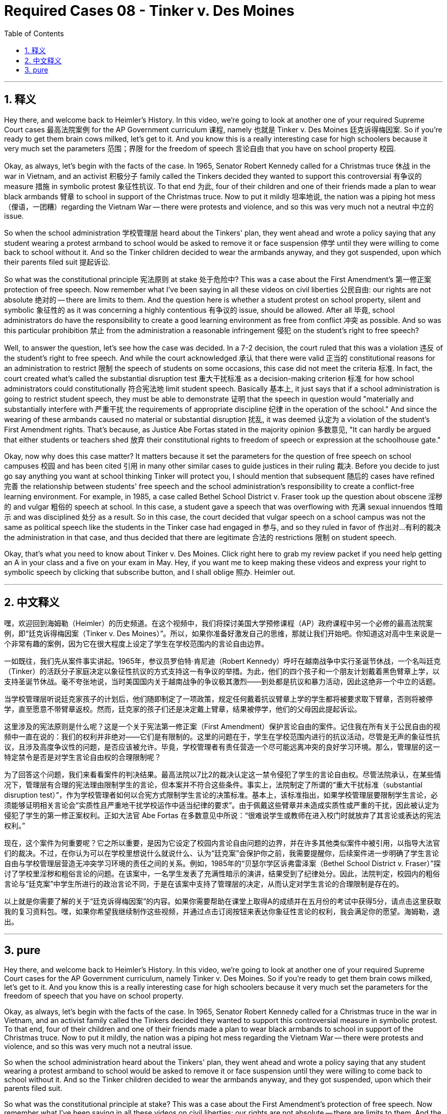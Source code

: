 
= Required Cases 08 - Tinker v. Des Moines
:toc: left
:toclevels: 3
:sectnums:
:stylesheet: myAdocCss.css

'''

== 释义


Hey there, and welcome back to Heimler's History. In this video, we're going to look at another one of your required Supreme Court cases 最高法院案例 for the AP Government curriculum 课程, namely 也就是 Tinker v. Des Moines 廷克诉得梅因案. So if you're ready to get them brain cows milked, let's get to it. And you know this is a really interesting case for high schoolers because it very much set the parameters 范围；界限 for the freedom of speech 言论自由 that you have on school property 校园. +  

Okay, as always, let's begin with the facts of the case. In 1965, Senator Robert Kennedy called for a Christmas truce 休战 in the war in Vietnam, and an activist 积极分子 family called the Tinkers decided they wanted to support this controversial 有争议的 measure 措施 in symbolic protest 象征性抗议. To that end 为此, four of their children and one of their friends made a plan to wear black armbands 臂章 to school in support of the Christmas truce. Now to put it mildly 坦率地说, the nation was a piping hot mess （俚语，一团糟）regarding the Vietnam War -- there were protests and violence, and so this was very much not a neutral 中立的 issue. +  

So when the school administration 学校管理层 heard about the Tinkers' plan, they went ahead and wrote a policy saying that any student wearing a protest armband to school would be asked to remove it or face suspension 停学 until they were willing to come back to school without it. And so the Tinker children decided to wear the armbands anyway, and they got suspended, upon which their parents filed suit 提起诉讼. +  

So what was the constitutional principle 宪法原则 at stake 处于危险中? This was a case about the First Amendment's 第一修正案 protection of free speech. Now remember what I've been saying in all these videos on civil liberties 公民自由: our rights are not absolute 绝对的 -- there are limits to them. And the question here is whether a student protest on school property, silent and symbolic 象征性的 as it was concerning a highly contentious 有争议的 issue, should be allowed. After all 毕竟, school administrators do have the responsibility to create a good learning environment as free from conflict 冲突 as possible. And so was this particular prohibition 禁止 from the administration a reasonable infringement 侵犯 on the student's right to free speech? +  

Well, to answer the question, let's see how the case was decided. In a 7-2 decision, the court ruled that this was a violation 违反 of the student's right to free speech. And while the court acknowledged 承认 that there were valid 正当的 constitutional reasons for an administration to restrict 限制 the speech of students on some occasions, this case did not meet the criteria 标准. In fact, the court created what's called the substantial disruption test 重大干扰标准 as a decision-making criterion 标准 for how school administrators could constitutionally 符合宪法地 limit student speech. Basically 基本上, it just says that if a school administration is going to restrict student speech, they must be able to demonstrate 证明 that the speech in question would "materially and substantially interfere with 严重干扰 the requirements of appropriate discipline 纪律 in the operation of the school." And since the wearing of these armbands caused no material or substantial disruption 扰乱, it was deemed 认定为 a violation of the student's First Amendment rights. That's because, as Justice Abe Fortas stated in the majority opinion 多数意见, "It can hardly be argued that either students or teachers shed 放弃 their constitutional rights to freedom of speech or expression at the schoolhouse gate." +  

Okay, now why does this case matter? It matters because it set the parameters for the question of free speech on school campuses 校园 and has been cited 引用 in many other similar cases to guide justices in their ruling 裁决. Before you decide to just go say anything you want at school thinking Tinker will protect you, I should mention that subsequent 随后的 cases have refined 完善 the relationship between students' free speech and the school administration's responsibility to create a conflict-free learning environment. For example, in 1985, a case called Bethel School District v. Fraser took up the question about obscene 淫秽的 and vulgar 粗俗的 speech at school. In this case, a student gave a speech that was overflowing with 充满 sexual innuendos 性暗示 and was disciplined 处分 as a result. So in this case, the court decided that vulgar speech on a school campus was not the same as political speech like the students in the Tinker case had engaged in 参与, and so they ruled in favor of 作出对…有利的裁决 the administration in that case, and thus decided that there are legitimate 合法的 restrictions 限制 on student speech. +  

Okay, that's what you need to know about Tinker v. Des Moines. Click right here to grab my review packet if you need help getting an A in your class and a five on your exam in May. Hey, if you want me to keep making these videos and express your right to symbolic speech by clicking that subscribe button, and I shall oblige 照办. Heimler out. +

'''

== 中文释义

嘿，欢迎回到海姆勒（Heimler）的历史频道。在这个视频中，我们将探讨美国大学预修课程（AP）政府课程中另一个必修的最高法院案例，即“廷克诉得梅因案（Tinker v. Des Moines）”。所以，如果你准备好激发自己的思维，那就让我们开始吧。你知道这对高中生来说是一个非常有趣的案例，因为它在很大程度上设定了学生在学校范围内的言论自由边界。 +  

一如既往，我们先从案件事实讲起。1965年，参议员罗伯特·肯尼迪（Robert Kennedy）呼吁在越南战争中实行圣诞节休战，一个名叫廷克（Tinker）的活跃分子家庭决定以象征性抗议的方式支持这一有争议的举措。为此，他们的四个孩子和一个朋友计划戴着黑色臂章上学，以支持圣诞节休战。毫不夸张地说，当时美国国内关于越南战争的争议极其激烈——到处都是抗议和暴力活动，因此这绝非一个中立的话题。 +  

当学校管理层听说廷克家孩子的计划后，他们随即制定了一项政策，规定任何戴着抗议臂章上学的学生都将被要求取下臂章，否则将被停学，直至愿意不带臂章返校。然而，廷克家的孩子们还是决定戴上臂章，结果被停学，他们的父母因此提起诉讼。 +  

这里涉及的宪法原则是什么呢？这是一个关于宪法第一修正案（First Amendment）保护言论自由的案件。记住我在所有关于公民自由的视频中一直在说的：我们的权利并非绝对——它们是有限制的。这里的问题在于，学生在学校范围内进行的抗议活动，尽管是无声的象征性抗议，且涉及高度争议性的问题，是否应该被允许。毕竟，学校管理者有责任营造一个尽可能远离冲突的良好学习环境。那么，管理层的这一特定禁令是否是对学生言论自由权的合理限制呢？ +  

为了回答这个问题，我们来看看案件的判决结果。最高法院以7比2的裁决认定这一禁令侵犯了学生的言论自由权。尽管法院承认，在某些情况下，管理层有合理的宪法理由限制学生的言论，但本案并不符合这些条件。事实上，法院制定了所谓的“重大干扰标准（substantial disruption test）”，作为学校管理者如何以合宪方式限制学生言论的决策标准。基本上，该标准指出，如果学校管理层要限制学生言论，必须能够证明相关言论会“实质性且严重地干扰学校运作中适当纪律的要求”。由于佩戴这些臂章并未造成实质性或严重的干扰，因此被认定为侵犯了学生的第一修正案权利。正如大法官 Abe Fortas 在多数意见中所说：“很难说学生或教师在进入校门时就放弃了其言论或表达的宪法权利。” +  

现在，这个案件为何重要呢？它之所以重要，是因为它设定了校园内言论自由问题的边界，并在许多其他类似案件中被引用，以指导大法官们的裁决。不过，在你认为可以在学校里想说什么就说什么、认为“廷克案”会保护你之前，我需要提醒你，后续案件进一步明确了学生言论自由与学校管理层营造无冲突学习环境的责任之间的关系。例如，1985年的“贝瑟尔学区诉弗雷泽案（Bethel School District v. Fraser）”探讨了学校里淫秽和粗俗言论的问题。在该案中，一名学生发表了充满性暗示的演讲，结果受到了纪律处分。因此，法院判定，校园内的粗俗言论与“廷克案”中学生所进行的政治言论不同，于是在该案中支持了管理层的决定，从而认定对学生言论的合理限制是存在的。 +  

以上就是你需要了解的关于“廷克诉得梅因案”的内容。如果你需要帮助在课堂上取得A的成绩并在五月份的考试中获得5分，请点击这里获取我的复习资料包。嘿，如果你希望我继续制作这些视频，并通过点击订阅按钮来表达你象征性言论的权利，我会满足你的愿望。海姆勒，退出。 +

'''

== pure

Hey there, and welcome back to Heimler's History. In this video, we're going to look at another one of your required Supreme Court cases for the AP Government curriculum, namely Tinker v. Des Moines. So if you're ready to get them brain cows milked, let's get to it. And you know this is a really interesting case for high schoolers because it very much set the parameters for the freedom of speech that you have on school property.

Okay, as always, let's begin with the facts of the case. In 1965, Senator Robert Kennedy called for a Christmas truce in the war in Vietnam, and an activist family called the Tinkers decided they wanted to support this controversial measure in symbolic protest. To that end, four of their children and one of their friends made a plan to wear black armbands to school in support of the Christmas truce. Now to put it mildly, the nation was a piping hot mess regarding the Vietnam War -- there were protests and violence, and so this was very much not a neutral issue.

So when the school administration heard about the Tinkers' plan, they went ahead and wrote a policy saying that any student wearing a protest armband to school would be asked to remove it or face suspension until they were willing to come back to school without it. And so the Tinker children decided to wear the armbands anyway, and they got suspended, upon which their parents filed suit.

So what was the constitutional principle at stake? This was a case about the First Amendment's protection of free speech. Now remember what I've been saying in all these videos on civil liberties: our rights are not absolute -- there are limits to them. And the question here is whether a student protest on school property, silent and symbolic as it was concerning a highly contentious issue, should be allowed. After all, school administrators do have the responsibility to create a good learning environment as free from conflict as possible. And so was this particular prohibition from the administration a reasonable infringement on the student's right to free speech?

Well, to answer the question, let's see how the case was decided. In a 7-2 decision, the court ruled that this was a violation of the student's right to free speech. And while the court acknowledged that there were valid constitutional reasons for an administration to restrict the speech of students on some occasions, this case did not meet the criteria. In fact, the court created what's called the substantial disruption test as a decision-making criterion for how school administrators could constitutionally limit student speech. Basically, it just says that if a school administration is going to restrict student speech, they must be able to demonstrate that the speech in question would "materially and substantially interfere with the requirements of appropriate discipline in the operation of the school." And since the wearing of these armbands caused no material or substantial disruption, it was deemed a violation of the student's First Amendment rights. That's because, as Justice Abe Fortas stated in the majority opinion, "It can hardly be argued that either students or teachers shed their constitutional rights to freedom of speech or expression at the schoolhouse gate."

Okay, now why does this case matter? It matters because it set the parameters for the question of free speech on school campuses and has been cited in many other similar cases to guide justices in their ruling. Before you decide to just go say anything you want at school thinking Tinker will protect you, I should mention that subsequent cases have refined the relationship between students' free speech and the school administration's responsibility to create a conflict-free learning environment. For example, in 1985, a case called Bethel School District v. Fraser took up the question about obscene and vulgar speech at school. In this case, a student gave a speech that was overflowing with sexual innuendos and was disciplined as a result. So in this case, the court decided that vulgar speech on a school campus was not the same as political speech like the students in the Tinker case had engaged in, and so they ruled in favor of the administration in that case, and thus decided that there are legitimate restrictions on student speech.

Okay, that's what you need to know about Tinker v. Des Moines. Click right here to grab my review packet if you need help getting an A in your class and a five on your exam in May. Hey, if you want me to keep making these videos and express your right to symbolic speech by clicking that subscribe button, and I shall oblige. Heimler out.

'''

